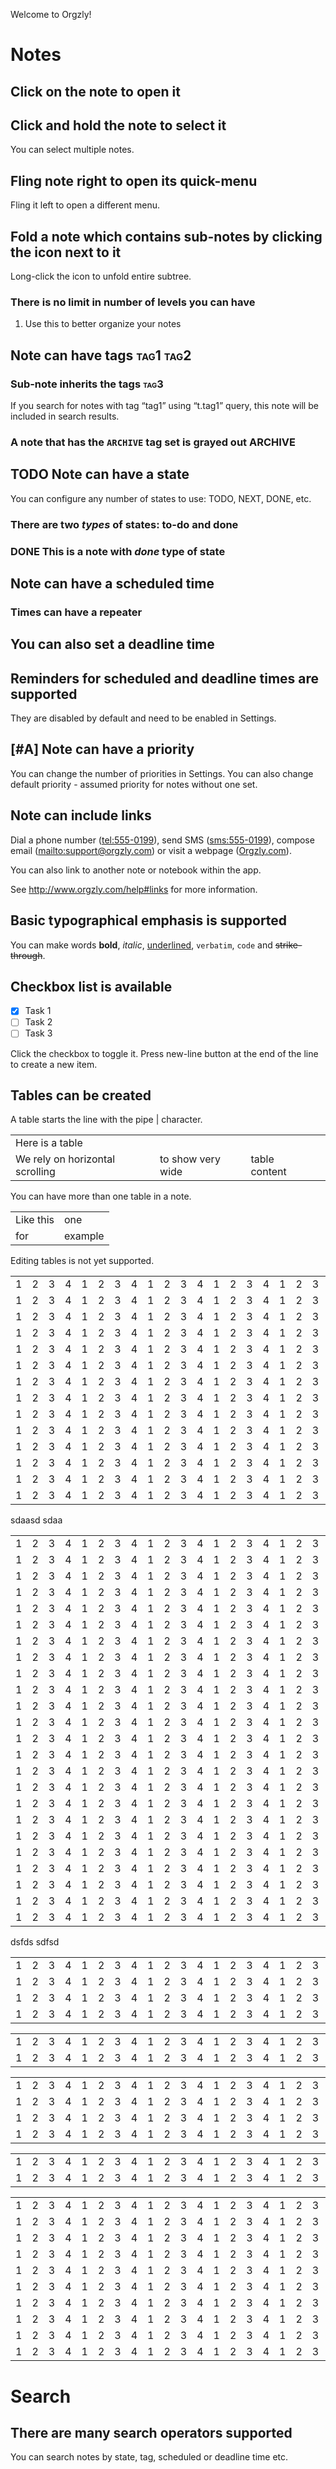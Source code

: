 Welcome to Orgzly!

* Notes
** Click on the note to open it
** Click and hold the note to select it

You can select multiple notes.

** Fling note right to open its quick-menu

Fling it left to open a different menu.

** Fold a note which contains sub-notes by clicking the icon next to it

Long-click the icon to unfold entire subtree.

*** There is no limit in number of levels you can have
**** Use this to better organize your notes

** Note can have tags :tag1:tag2:
*** Sub-note inherits the tags :tag3:

If you search for notes with tag “tag1” using “t.tag1” query, this note will be included in search results.

*** A note that has the =ARCHIVE= tag set is grayed out :ARCHIVE:

** TODO Note can have a state

You can configure any number of states to use: TODO, NEXT, DONE, etc.

*** There are two /types/ of states: to-do and done

*** DONE This is a note with /done/ type of state
CLOSED: [2018-01-24 Wed 17:00]

** Note can have a scheduled time
SCHEDULED: <2015-02-20 Fri 15:15>

*** Times can have a repeater
SCHEDULED: <2015-02-16 Mon .+2d>

** You can also set a deadline time
DEADLINE: <2015-02-20 Fri>

** Reminders for scheduled and deadline times are supported

They are disabled by default and need to be enabled in Settings.

** [#A] Note can have a priority

You can change the number of priorities in Settings. You can also change default priority - assumed priority for notes without one set.

** Note can include links

Dial a phone number (tel:555-0199), send SMS (sms:555-0199), compose email (mailto:support@orgzly.com) or visit a webpage ([[http://www.orgzly.com][Orgzly.com]]).

You can also link to another note or notebook within the app.

See http://www.orgzly.com/help#links for more information.

** Basic typographical emphasis is supported

You can make words *bold*, /italic/, _underlined_, =verbatim=, ~code~ and +strike-through+.

** Checkbox list is available

- [X] Task 1
- [ ] Task 2
- [ ] Task 3

Click the checkbox to toggle it. Press new-line button at the end of the line to create a new item.

** Tables can be created

A table starts the line with the pipe | character.

| Here is a table                 |                   |                |       |
| We rely on horizontal scrolling | to show very wide |  table content |       |

You can have more than one table in a note.

| Like this | one     |
| for       | example |

Editing tables is not yet supported.


| 1 | 2 | 3 | 4 | 1 | 2 | 3 | 4 | 1 | 2 | 3 | 4 | 1 | 2 | 3 | 4 | 1 | 2 | 3 | 4 | 1 | 2 | 3 | 4 | 1 | 2 | 3 | 4 | 1 | 2 | 3 | 4 |
| 1 | 2 | 3 | 4 | 1 | 2 | 3 | 4 | 1 | 2 | 3 | 4 | 1 | 2 | 3 | 4 | 1 | 2 | 3 | 4 | 1 | 2 | 3 | 4 | 1 | 2 | 3 | 4 | 1 | 2 | 3 | 4 |
| 1 | 2 | 3 | 4 | 1 | 2 | 3 | 4 | 1 | 2 | 3 | 4 | 1 | 2 | 3 | 4 | 1 | 2 | 3 | 4 | 1 | 2 | 3 | 4 | 1 | 2 | 3 | 4 | 1 | 2 | 3 | 4 |
| 1 | 2 | 3 | 4 | 1 | 2 | 3 | 4 | 1 | 2 | 3 | 4 | 1 | 2 | 3 | 4 | 1 | 2 | 3 | 4 | 1 | 2 | 3 | 4 | 1 | 2 | 3 | 4 | 1 | 2 | 3 | 4 |
| 1 | 2 | 3 | 4 | 1 | 2 | 3 | 4 | 1 | 2 | 3 | 4 | 1 | 2 | 3 | 4 | 1 | 2 | 3 | 4 | 1 | 2 | 3 | 4 | 1 | 2 | 3 | 4 | 1 | 2 | 3 | 4 |
| 1 | 2 | 3 | 4 | 1 | 2 | 3 | 4 | 1 | 2 | 3 | 4 | 1 | 2 | 3 | 4 | 1 | 2 | 3 | 4 | 1 | 2 | 3 | 4 | 1 | 2 | 3 | 4 | 1 | 2 | 3 | 4 |
| 1 | 2 | 3 | 4 | 1 | 2 | 3 | 4 | 1 | 2 | 3 | 4 | 1 | 2 | 3 | 4 | 1 | 2 | 3 | 4 | 1 | 2 | 3 | 4 | 1 | 2 | 3 | 4 | 1 | 2 | 3 | 4 |
| 1 | 2 | 3 | 4 | 1 | 2 | 3 | 4 | 1 | 2 | 3 | 4 | 1 | 2 | 3 | 4 | 1 | 2 | 3 | 4 | 1 | 2 | 3 | 4 | 1 | 2 | 3 | 4 | 1 | 2 | 3 | 4 |
| 1 | 2 | 3 | 4 | 1 | 2 | 3 | 4 | 1 | 2 | 3 | 4 | 1 | 2 | 3 | 4 | 1 | 2 | 3 | 4 | 1 | 2 | 3 | 4 | 1 | 2 | 3 | 4 | 1 | 2 | 3 | 4 |
| 1 | 2 | 3 | 4 | 1 | 2 | 3 | 4 | 1 | 2 | 3 | 4 | 1 | 2 | 3 | 4 | 1 | 2 | 3 | 4 | 1 | 2 | 3 | 4 | 1 | 2 | 3 | 4 | 1 | 2 | 3 | 4 |
| 1 | 2 | 3 | 4 | 1 | 2 | 3 | 4 | 1 | 2 | 3 | 4 | 1 | 2 | 3 | 4 | 1 | 2 | 3 | 4 | 1 | 2 | 3 | 4 | 1 | 2 | 3 | 4 | 1 | 2 | 3 | 4 |
| 1 | 2 | 3 | 4 | 1 | 2 | 3 | 4 | 1 | 2 | 3 | 4 | 1 | 2 | 3 | 4 | 1 | 2 | 3 | 4 | 1 | 2 | 3 | 4 | 1 | 2 | 3 | 4 | 1 | 2 | 3 | 4 |
| 1 | 2 | 3 | 4 | 1 | 2 | 3 | 4 | 1 | 2 | 3 | 4 | 1 | 2 | 3 | 4 | 1 | 2 | 3 | 4 | 1 | 2 | 3 | 4 | 1 | 2 | 3 | 4 | 1 | 2 | 3 | 4 |
| 1 | 2 | 3 | 4 | 1 | 2 | 3 | 4 | 1 | 2 | 3 | 4 | 1 | 2 | 3 | 4 | 1 | 2 | 3 | 4 | 1 | 2 | 3 | 4 | 1 | 2 | 3 | 4 | 1 | 2 | 3 | 4 |
sdaasd
sdaa
| 1 | 2 | 3 | 4 | 1 | 2 | 3 | 4 | 1 | 2 | 3 | 4 | 1 | 2 | 3 | 4 | 1 | 2 | 3 | 4 | 1 | 2 | 3 | 4 | 1 | 2 | 3 | 4 | 1 | 2 | 3 | 4 |
| 1 | 2 | 3 | 4 | 1 | 2 | 3 | 4 | 1 | 2 | 3 | 4 | 1 | 2 | 3 | 4 | 1 | 2 | 3 | 4 | 1 | 2 | 3 | 4 | 1 | 2 | 3 | 4 | 1 | 2 | 3 | 4 |
| 1 | 2 | 3 | 4 | 1 | 2 | 3 | 4 | 1 | 2 | 3 | 4 | 1 | 2 | 3 | 4 | 1 | 2 | 3 | 4 | 1 | 2 | 3 | 4 | 1 | 2 | 3 | 4 | 1 | 2 | 3 | 4 |
| 1 | 2 | 3 | 4 | 1 | 2 | 3 | 4 | 1 | 2 | 3 | 4 | 1 | 2 | 3 | 4 | 1 | 2 | 3 | 4 | 1 | 2 | 3 | 4 | 1 | 2 | 3 | 4 | 1 | 2 | 3 | 4 |
| 1 | 2 | 3 | 4 | 1 | 2 | 3 | 4 | 1 | 2 | 3 | 4 | 1 | 2 | 3 | 4 | 1 | 2 | 3 | 4 | 1 | 2 | 3 | 4 | 1 | 2 | 3 | 4 | 1 | 2 | 3 | 4 |
| 1 | 2 | 3 | 4 | 1 | 2 | 3 | 4 | 1 | 2 | 3 | 4 | 1 | 2 | 3 | 4 | 1 | 2 | 3 | 4 | 1 | 2 | 3 | 4 | 1 | 2 | 3 | 4 | 1 | 2 | 3 | 4 |
| 1 | 2 | 3 | 4 | 1 | 2 | 3 | 4 | 1 | 2 | 3 | 4 | 1 | 2 | 3 | 4 | 1 | 2 | 3 | 4 | 1 | 2 | 3 | 4 | 1 | 2 | 3 | 4 | 1 | 2 | 3 | 4 |
| 1 | 2 | 3 | 4 | 1 | 2 | 3 | 4 | 1 | 2 | 3 | 4 | 1 | 2 | 3 | 4 | 1 | 2 | 3 | 4 | 1 | 2 | 3 | 4 | 1 | 2 | 3 | 4 | 1 | 2 | 3 | 4 |
| 1 | 2 | 3 | 4 | 1 | 2 | 3 | 4 | 1 | 2 | 3 | 4 | 1 | 2 | 3 | 4 | 1 | 2 | 3 | 4 | 1 | 2 | 3 | 4 | 1 | 2 | 3 | 4 | 1 | 2 | 3 | 4 |
| 1 | 2 | 3 | 4 | 1 | 2 | 3 | 4 | 1 | 2 | 3 | 4 | 1 | 2 | 3 | 4 | 1 | 2 | 3 | 4 | 1 | 2 | 3 | 4 | 1 | 2 | 3 | 4 | 1 | 2 | 3 | 4 |
| 1 | 2 | 3 | 4 | 1 | 2 | 3 | 4 | 1 | 2 | 3 | 4 | 1 | 2 | 3 | 4 | 1 | 2 | 3 | 4 | 1 | 2 | 3 | 4 | 1 | 2 | 3 | 4 | 1 | 2 | 3 | 4 |
| 1 | 2 | 3 | 4 | 1 | 2 | 3 | 4 | 1 | 2 | 3 | 4 | 1 | 2 | 3 | 4 | 1 | 2 | 3 | 4 | 1 | 2 | 3 | 4 | 1 | 2 | 3 | 4 | 1 | 2 | 3 | 4 |
| 1 | 2 | 3 | 4 | 1 | 2 | 3 | 4 | 1 | 2 | 3 | 4 | 1 | 2 | 3 | 4 | 1 | 2 | 3 | 4 | 1 | 2 | 3 | 4 | 1 | 2 | 3 | 4 | 1 | 2 | 3 | 4 |
| 1 | 2 | 3 | 4 | 1 | 2 | 3 | 4 | 1 | 2 | 3 | 4 | 1 | 2 | 3 | 4 | 1 | 2 | 3 | 4 | 1 | 2 | 3 | 4 | 1 | 2 | 3 | 4 | 1 | 2 | 3 | 4 |
| 1 | 2 | 3 | 4 | 1 | 2 | 3 | 4 | 1 | 2 | 3 | 4 | 1 | 2 | 3 | 4 | 1 | 2 | 3 | 4 | 1 | 2 | 3 | 4 | 1 | 2 | 3 | 4 | 1 | 2 | 3 | 4 |
| 1 | 2 | 3 | 4 | 1 | 2 | 3 | 4 | 1 | 2 | 3 | 4 | 1 | 2 | 3 | 4 | 1 | 2 | 3 | 4 | 1 | 2 | 3 | 4 | 1 | 2 | 3 | 4 | 1 | 2 | 3 | 4 |
| 1 | 2 | 3 | 4 | 1 | 2 | 3 | 4 | 1 | 2 | 3 | 4 | 1 | 2 | 3 | 4 | 1 | 2 | 3 | 4 | 1 | 2 | 3 | 4 | 1 | 2 | 3 | 4 | 1 | 2 | 3 | 4 |
| 1 | 2 | 3 | 4 | 1 | 2 | 3 | 4 | 1 | 2 | 3 | 4 | 1 | 2 | 3 | 4 | 1 | 2 | 3 | 4 | 1 | 2 | 3 | 4 | 1 | 2 | 3 | 4 | 1 | 2 | 3 | 4 |
| 1 | 2 | 3 | 4 | 1 | 2 | 3 | 4 | 1 | 2 | 3 | 4 | 1 | 2 | 3 | 4 | 1 | 2 | 3 | 4 | 1 | 2 | 3 | 4 | 1 | 2 | 3 | 4 | 1 | 2 | 3 | 4 |
| 1 | 2 | 3 | 4 | 1 | 2 | 3 | 4 | 1 | 2 | 3 | 4 | 1 | 2 | 3 | 4 | 1 | 2 | 3 | 4 | 1 | 2 | 3 | 4 | 1 | 2 | 3 | 4 | 1 | 2 | 3 | 4 |
| 1 | 2 | 3 | 4 | 1 | 2 | 3 | 4 | 1 | 2 | 3 | 4 | 1 | 2 | 3 | 4 | 1 | 2 | 3 | 4 | 1 | 2 | 3 | 4 | 1 | 2 | 3 | 4 | 1 | 2 | 3 | 4 |
| 1 | 2 | 3 | 4 | 1 | 2 | 3 | 4 | 1 | 2 | 3 | 4 | 1 | 2 | 3 | 4 | 1 | 2 | 3 | 4 | 1 | 2 | 3 | 4 | 1 | 2 | 3 | 4 | 1 | 2 | 3 | 4 |
| 1 | 2 | 3 | 4 | 1 | 2 | 3 | 4 | 1 | 2 | 3 | 4 | 1 | 2 | 3 | 4 | 1 | 2 | 3 | 4 | 1 | 2 | 3 | 4 | 1 | 2 | 3 | 4 | 1 | 2 | 3 | 4 |
| 1 | 2 | 3 | 4 | 1 | 2 | 3 | 4 | 1 | 2 | 3 | 4 | 1 | 2 | 3 | 4 | 1 | 2 | 3 | 4 | 1 | 2 | 3 | 4 | 1 | 2 | 3 | 4 | 1 | 2 | 3 | 4 |


dsfds
sdfsd
| 1 | 2 | 3 | 4 | 1 | 2 | 3 | 4 | 1 | 2 | 3 | 4 | 1 | 2 | 3 | 4 | 1 | 2 | 3 | 4 | 1 | 2 | 3 | 4 | 1 | 2 | 3 | 4 | 1 | 2 | 3 | 4 |
| 1 | 2 | 3 | 4 | 1 | 2 | 3 | 4 | 1 | 2 | 3 | 4 | 1 | 2 | 3 | 4 | 1 | 2 | 3 | 4 | 1 | 2 | 3 | 4 | 1 | 2 | 3 | 4 | 1 | 2 | 3 | 4 |
| 1 | 2 | 3 | 4 | 1 | 2 | 3 | 4 | 1 | 2 | 3 | 4 | 1 | 2 | 3 | 4 | 1 | 2 | 3 | 4 | 1 | 2 | 3 | 4 | 1 | 2 | 3 | 4 | 1 | 2 | 3 | 4 |
| 1 | 2 | 3 | 4 | 1 | 2 | 3 | 4 | 1 | 2 | 3 | 4 | 1 | 2 | 3 | 4 | 1 | 2 | 3 | 4 | 1 | 2 | 3 | 4 | 1 | 2 | 3 | 4 | 1 | 2 | 3 | 4 |

| 1 | 2 | 3 | 4 | 1 | 2 | 3 | 4 | 1 | 2 | 3 | 4 | 1 | 2 | 3 | 4 | 1 | 2 | 3 | 4 | 1 | 2 | 3 | 4 | 1 | 2 | 3 | 4 | 1 | 2 | 3 | 4 |
| 1 | 2 | 3 | 4 | 1 | 2 | 3 | 4 | 1 | 2 | 3 | 4 | 1 | 2 | 3 | 4 | 1 | 2 | 3 | 4 | 1 | 2 | 3 | 4 | 1 | 2 | 3 | 4 | 1 | 2 | 3 | 4 |


| 1 | 2 | 3 | 4 | 1 | 2 | 3 | 4 | 1 | 2 | 3 | 4 | 1 | 2 | 3 | 4 | 1 | 2 | 3 | 4 | 1 | 2 | 3 | 4 | 1 | 2 | 3 | 4 | 1 | 2 | 3 | 4 |
| 1 | 2 | 3 | 4 | 1 | 2 | 3 | 4 | 1 | 2 | 3 | 4 | 1 | 2 | 3 | 4 | 1 | 2 | 3 | 4 | 1 | 2 | 3 | 4 | 1 | 2 | 3 | 4 | 1 | 2 | 3 | 4 |
| 1 | 2 | 3 | 4 | 1 | 2 | 3 | 4 | 1 | 2 | 3 | 4 | 1 | 2 | 3 | 4 | 1 | 2 | 3 | 4 | 1 | 2 | 3 | 4 | 1 | 2 | 3 | 4 | 1 | 2 | 3 | 4 |
| 1 | 2 | 3 | 4 | 1 | 2 | 3 | 4 | 1 | 2 | 3 | 4 | 1 | 2 | 3 | 4 | 1 | 2 | 3 | 4 | 1 | 2 | 3 | 4 | 1 | 2 | 3 | 4 | 1 | 2 | 3 | 4 |


| 1 | 2 | 3 | 4 | 1 | 2 | 3 | 4 | 1 | 2 | 3 | 4 | 1 | 2 | 3 | 4 | 1 | 2 | 3 | 4 | 1 | 2 | 3 | 4 | 1 | 2 | 3 | 4 | 1 | 2 | 3 | 4 |
| 1 | 2 | 3 | 4 | 1 | 2 | 3 | 4 | 1 | 2 | 3 | 4 | 1 | 2 | 3 | 4 | 1 | 2 | 3 | 4 | 1 | 2 | 3 | 4 | 1 | 2 | 3 | 4 | 1 | 2 | 3 | 4 |


| 1 | 2 | 3 | 4 | 1 | 2 | 3 | 4 | 1 | 2 | 3 | 4 | 1 | 2 | 3 | 4 | 1 | 2 | 3 | 4 | 1 | 2 | 3 | 4 | 1 | 2 | 3 | 4 | 1 | 2 | 3 | 4 |
| 1 | 2 | 3 | 4 | 1 | 2 | 3 | 4 | 1 | 2 | 3 | 4 | 1 | 2 | 3 | 4 | 1 | 2 | 3 | 4 | 1 | 2 | 3 | 4 | 1 | 2 | 3 | 4 | 1 | 2 | 3 | 4 |
| 1 | 2 | 3 | 4 | 1 | 2 | 3 | 4 | 1 | 2 | 3 | 4 | 1 | 2 | 3 | 4 | 1 | 2 | 3 | 4 | 1 | 2 | 3 | 4 | 1 | 2 | 3 | 4 | 1 | 2 | 3 | 4 |
| 1 | 2 | 3 | 4 | 1 | 2 | 3 | 4 | 1 | 2 | 3 | 4 | 1 | 2 | 3 | 4 | 1 | 2 | 3 | 4 | 1 | 2 | 3 | 4 | 1 | 2 | 3 | 4 | 1 | 2 | 3 | 4 |
| 1 | 2 | 3 | 4 | 1 | 2 | 3 | 4 | 1 | 2 | 3 | 4 | 1 | 2 | 3 | 4 | 1 | 2 | 3 | 4 | 1 | 2 | 3 | 4 | 1 | 2 | 3 | 4 | 1 | 2 | 3 | 4 |
| 1 | 2 | 3 | 4 | 1 | 2 | 3 | 4 | 1 | 2 | 3 | 4 | 1 | 2 | 3 | 4 | 1 | 2 | 3 | 4 | 1 | 2 | 3 | 4 | 1 | 2 | 3 | 4 | 1 | 2 | 3 | 4 |
| 1 | 2 | 3 | 4 | 1 | 2 | 3 | 4 | 1 | 2 | 3 | 4 | 1 | 2 | 3 | 4 | 1 | 2 | 3 | 4 | 1 | 2 | 3 | 4 | 1 | 2 | 3 | 4 | 1 | 2 | 3 | 4 |
| 1 | 2 | 3 | 4 | 1 | 2 | 3 | 4 | 1 | 2 | 3 | 4 | 1 | 2 | 3 | 4 | 1 | 2 | 3 | 4 | 1 | 2 | 3 | 4 | 1 | 2 | 3 | 4 | 1 | 2 | 3 | 4 |
| 1 | 2 | 3 | 4 | 1 | 2 | 3 | 4 | 1 | 2 | 3 | 4 | 1 | 2 | 3 | 4 | 1 | 2 | 3 | 4 | 1 | 2 | 3 | 4 | 1 | 2 | 3 | 4 | 1 | 2 | 3 | 4 |
| 1 | 2 | 3 | 4 | 1 | 2 | 3 | 4 | 1 | 2 | 3 | 4 | 1 | 2 | 3 | 4 | 1 | 2 | 3 | 4 | 1 | 2 | 3 | 4 | 1 | 2 | 3 | 4 | 1 | 2 | 3 | 4 |


* Search
** There are many search operators supported

You can search notes by state, tag, scheduled or deadline time etc.

See http://www.orgzly.com/help#search to learn more.

** Search queries can be saved for quick access

Try sample searches from navigation drawer and note the queries they use.

You can create your own saved searches by clicking on “Searches” in the navigation drawer.

* Syncing

** Notebooks can be saved as plain-text files

Files are in the format used by “Org mode”.

** Location (repository) type

You can keep notebooks synced with a directory on your mobile device, SD card or Dropbox.

